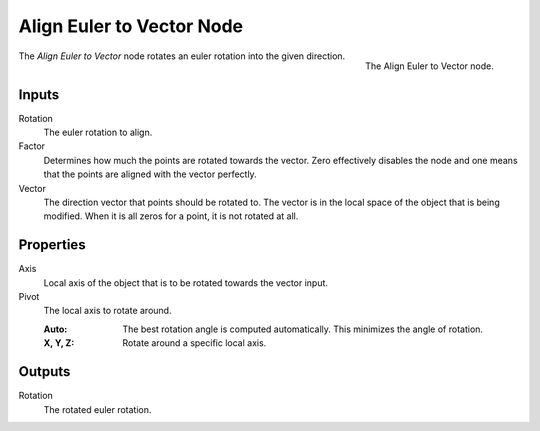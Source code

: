 .. index:: Geometry Nodes; Align Euler to Vector
.. _bpy.types.GeometryNodeAlignEulerToVector:

**************************
Align Euler to Vector Node
**************************

.. figure:: /images/modeling_geometry-nodes_point_align-euler-to-vector_node.png
   :align: right

   The Align Euler to Vector node.

The *Align Euler to Vector* node rotates an euler rotation into the given direction.


Inputs
======

Rotation
   The euler rotation to align.

Factor
   Determines how much the points are rotated towards the vector.
   Zero effectively disables the node and one means that the points are aligned with the vector perfectly.

Vector
   The direction vector that points should be rotated to.
   The vector is in the local space of the object that is being modified.
   When it is all zeros for a point, it is not rotated at all.


Properties
==========

Axis
   Local axis of the object that is to be rotated towards the vector input.

Pivot
   The local axis to rotate around.

   :Auto:
      The best rotation angle is computed automatically.
      This minimizes the angle of rotation.
   :X, Y, Z:
      Rotate around a specific local axis.


Outputs
=======

Rotation
   The rotated euler rotation.
